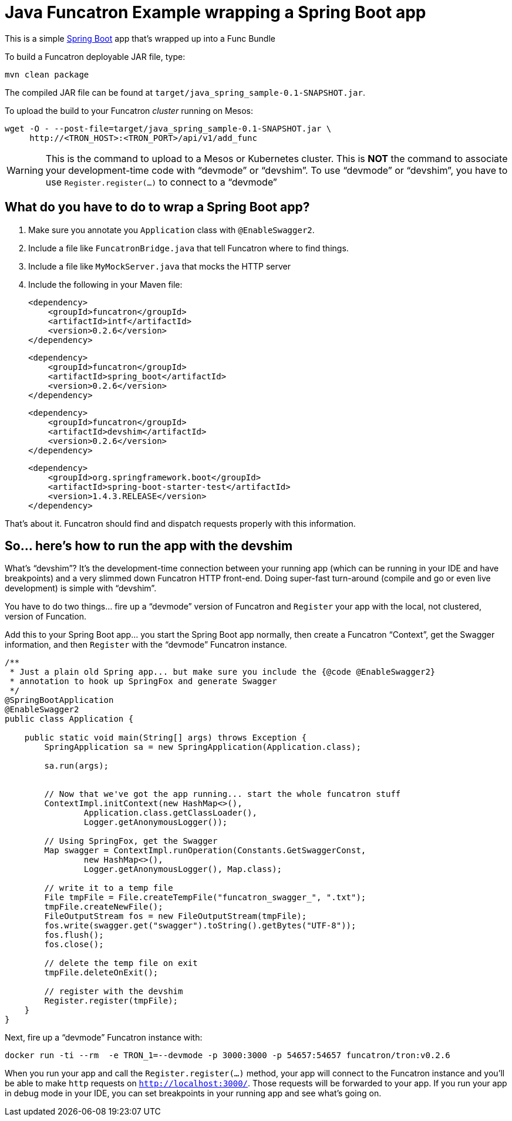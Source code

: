= Java Funcatron Example wrapping a Spring Boot app

This is a simple https://projects.spring.io/spring-boot/[Spring Boot]
app that's wrapped up into a Func Bundle

To build a Funcatron deployable JAR file, type:

```
mvn clean package
```

The compiled JAR file can be found at
`target/java_spring_sample-0.1-SNAPSHOT.jar`.

To upload the build to your Funcatron _cluster_ running on Mesos:

```shell
wget -O - --post-file=target/java_spring_sample-0.1-SNAPSHOT.jar \
     http://<TRON_HOST>:<TRON_PORT>/api/v1/add_func
```

[WARNING]
====
This is the command to upload to a Mesos or Kubernetes cluster.
This is **NOT** the command to associate your development-time code with "`devmode`" or "`devshim`".
To use "`devmode`" or "`devshim`", you have to use `Register.register(...)` to connect to
a "`devmode`"
====

== What do you have to do to wrap a Spring Boot app?

1. Make sure you annotate you `Application` class with `@EnableSwagger2`.
2. Include a file like `FuncatronBridge.java` that tell Funcatron where to find things.
2. Include a file like `MyMockServer.java` that mocks the HTTP server
4. Include the following in your Maven file: +

         <dependency>
             <groupId>funcatron</groupId>
             <artifactId>intf</artifactId>
             <version>0.2.6</version>
         </dependency>

         <dependency>
             <groupId>funcatron</groupId>
             <artifactId>spring_boot</artifactId>
             <version>0.2.6</version>
         </dependency>

         <dependency>
             <groupId>funcatron</groupId>
             <artifactId>devshim</artifactId>
             <version>0.2.6</version>
         </dependency>

         <dependency>
             <groupId>org.springframework.boot</groupId>
             <artifactId>spring-boot-starter-test</artifactId>
             <version>1.4.3.RELEASE</version>
         </dependency>

That's about it. Funcatron should find and dispatch requests properly with
this information.

== So... here's how to run the app with the devshim

What's "`devshim`"? It's the development-time connection between your running app (which can be running in
your IDE and have breakpoints) and a very slimmed down Funcatron HTTP front-end. Doing super-fast
turn-around (compile and go or even live development) is simple with "`devshim`".

You have to do two things... fire up a "`devmode`" version of Funcatron and `Register` your app with the
local, not clustered, version of Funcation.

Add this to your Spring Boot app... you start the Spring Boot app normally, then create a Funcatron "`Context`",
get the Swagger information, and then `Register` with the "`devmode`" Funcatron instance.

```java
/**
 * Just a plain old Spring app... but make sure you include the {@code @EnableSwagger2}
 * annotation to hook up SpringFox and generate Swagger
 */
@SpringBootApplication
@EnableSwagger2
public class Application {

    public static void main(String[] args) throws Exception {
        SpringApplication sa = new SpringApplication(Application.class);

        sa.run(args);


        // Now that we've got the app running... start the whole funcatron stuff
        ContextImpl.initContext(new HashMap<>(),
                Application.class.getClassLoader(),
                Logger.getAnonymousLogger());

        // Using SpringFox, get the Swagger
        Map swagger = ContextImpl.runOperation(Constants.GetSwaggerConst,
                new HashMap<>(),
                Logger.getAnonymousLogger(), Map.class);

        // write it to a temp file
        File tmpFile = File.createTempFile("funcatron_swagger_", ".txt");
        tmpFile.createNewFile();
        FileOutputStream fos = new FileOutputStream(tmpFile);
        fos.write(swagger.get("swagger").toString().getBytes("UTF-8"));
        fos.flush();
        fos.close();

        // delete the temp file on exit
        tmpFile.deleteOnExit();

        // register with the devshim
        Register.register(tmpFile);
    }
}
```

Next, fire up a "`devmode`" Funcatron instance with:

    docker run -ti --rm  -e TRON_1=--devmode -p 3000:3000 -p 54657:54657 funcatron/tron:v0.2.6
    
When you run your app and call the `Register.register(...)` method, your app will connect to the Funcatron
instance and you'll be able to make `http` requests on `http://localhost:3000/`. Those requests will
be forwarded to your app. If you run your app in debug mode in your IDE, you can set breakpoints in
your running app and see what's going on.


